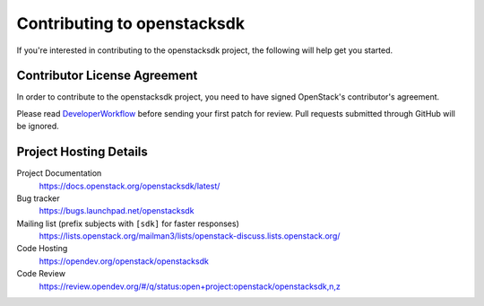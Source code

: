 .. _contributing:

============================
Contributing to openstacksdk
============================

If you're interested in contributing to the openstacksdk project,
the following will help get you started.

Contributor License Agreement
-----------------------------

.. index::
   single: license; agreement

In order to contribute to the openstacksdk project, you need to have
signed OpenStack's contributor's agreement.

Please read `DeveloperWorkflow`_ before sending your first patch for review.
Pull requests submitted through GitHub will be ignored.

.. seealso::

   * https://wiki.openstack.org/wiki/How_To_Contribute
   * https://wiki.openstack.org/wiki/CLA

.. _DeveloperWorkflow: https://docs.openstack.org/infra/manual/developers.html#development-workflow

Project Hosting Details
-----------------------

Project Documentation
    https://docs.openstack.org/openstacksdk/latest/

Bug tracker
    https://bugs.launchpad.net/openstacksdk

Mailing list (prefix subjects with ``[sdk]`` for faster responses)
    https://lists.openstack.org/mailman3/lists/openstack-discuss.lists.openstack.org/

Code Hosting
    https://opendev.org/openstack/openstacksdk

Code Review
    https://review.opendev.org/#/q/status:open+project:openstack/openstacksdk,n,z
